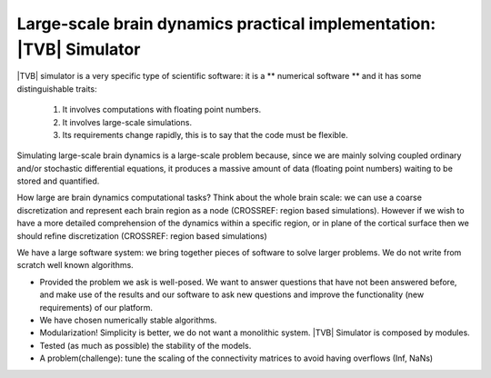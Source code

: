 Large-scale brain dynamics practical implementation: |TVB| Simulator
====================================================================

.. links to the reference manual, include (maybe) only a short and compact and 'sciency' description

|TVB| simulator is a very specific type of scientific software: it is a 
** numerical software ** and it has some distinguishable traits:

        1. It involves computations with floating point numbers.
        2. It involves large-scale simulations.
        3. Its requirements change rapidly, this is to say that the code must be flexible.


       
Simulating large-scale brain dynamics is a large-scale problem because, since we 
are mainly solving coupled ordinary and/or stochastic differential equations, 
it produces a massive amount of data (floating point numbers) waiting to be 
stored and quantified. 

How large are brain dynamics computational tasks?
Think about the whole brain scale: we can use a coarse discretization and 
represent each brain region as a node (CROSSREF: region based simulations). 
However if we wish to have a more detailed comprehension of the dynamics within 
a specific region, or in plane of the cortical surface then we should 
refine discretization (CROSSREF: region based simulations)


.. The brain connectivity of TVB distinguishes region-based and surface-based connectivity. In the former case, the networks comprise discrete nodes and connectivity, in which each node models the neural population activity of a brain regions and the connectivity is composed of interregional fibers. Region based networks contain typically 30 to 200 network nodes. In the latter case, cortical and subcortical areas are modelled on a finer scale by 5,000 to 150,000 points, in which each point represents a neural population model. 






.. Principles
.. well posedness of the problem -- (don't let the user do whatever he wants). 
.. numerical stability and efficiency
.. discretization --> spatial and temporal
.. flexibility --> So we should try to design the code to allow users to do different (but legitimate) things with our code. 
.. correctness --> bug-free and proof of correctness (unit test)
.. parallel computing
.. maximize the use of the underlying hardware. Cluster?

We have a large software system: we bring together pieces of software to solve larger problems. We do not write from scratch well known algorithms.

- Provided the problem we ask is well-posed. We want to answer questions that have not been answered before, and make use of the results and our software to ask new questions and improve the functionality (new requirements) of our platform.
- We have chosen numerically stable algorithms.
- Modularization! Simplicity is better, we do not want a monolithic system. |TVB| Simulator is composed by modules. 
- Tested (as much as possible) the stability of the models. 
- A problem(challenge): tune the scaling of the connectivity matrices to avoid having overflows (Inf, NaNs)




